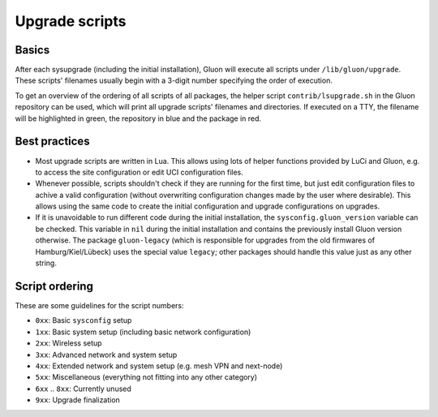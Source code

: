 Upgrade scripts
===============

Basics
------

After each sysupgrade (including the initial installation), Gluon will execute all scripts
under ``/lib/gluon/upgrade``. These scripts' filenames usually begin with a 3-digit number
specifying the order of execution.

To get an overview of the ordering of all scripts of all packages, the helper script ``contrib/lsupgrade.sh``
in the Gluon repository can be used, which will print all upgrade scripts' filenames and directories. If executed
on a TTY, the filename will be highlighted in green, the repository in blue and the package in red.

Best practices
--------------

* Most upgrade scripts are written in Lua. This allows using lots of helper functions provided
  by LuCi and Gluon, e.g. to access the site configuration or edit UCI configuration files.

* Whenever possible, scripts shouldn't check if they are running for the first time, but just edit configuration
  files to achive a valid configuration (without overwriting configuration changes made by the user where desirable).
  This allows using the same code to create the initial configuration and upgrade configurations on upgrades.

* If it is unavoidable to run different code during the initial installation, the ``sysconfig.gluon_version`` variable
  can be checked. This variable in ``nil`` during the initial installation and contains the previously install Gluon
  version otherwise. The package ``gluon-legacy`` (which is responsible for upgrades from the old firmwares of
  Hamburg/Kiel/Lübeck) uses the special value ``legacy``; other packages should handle this value just as any other
  string.

Script ordering
---------------

These are some guidelines for the script numbers:

* ``0xx``: Basic ``sysconfig`` setup
* ``1xx``: Basic system setup (including basic network configuration)
* ``2xx``: Wireless setup
* ``3xx``: Advanced network and system setup
* ``4xx``: Extended network and system setup (e.g. mesh VPN and next-node)
* ``5xx``: Miscellaneous (everything not fitting into any other category)
* ``6xx`` .. ``8xx``: Currently unused
* ``9xx``: Upgrade finalization
